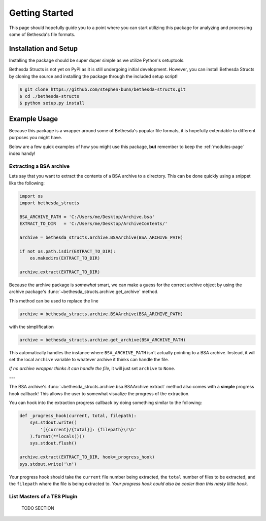 .. _getting-started-page:

===============
Getting Started
===============

This page should hopefully guide you to a point where you can start utilizing this package for analyzing and processing some of Bethesda's file formats.

Installation and Setup
======================

Installing the package should be super duper simple as we utilize Python's setuptools.

Bethesda Structs is not yet on PyPI as it is still undergoing initial development.
However, you can install Bethesda Structs by cloning the source and installing the package through the included setup script!

.. code-block:: bash

    $ git clone https://github.com/stephen-bunn/bethesda-structs.git
    $ cd ./bethesda-structs
    $ python setup.py install


Example Usage
=============

Because this package is a wrapper around some of Bethesda's popular file formats, it is hopefully extendable to different purposes you might have.

Below are a few quick examples of how you might use this package, **but** remember to keep the :ref:`modules-page` index handy!


Extracting a BSA archive
------------------------

Lets say that you want to extract the contents of a BSA archive to a directory.
This can be done quickly using a snippet like the following:

.. code-block:: python

    import os
    import bethesda_structs

    BSA_ARCHIVE_PATH = 'C:/Users/me/Desktop/Archive.bsa'
    EXTRACT_TO_DIR   = 'C:/Users/me/Desktop/ArchiveContents/'

    archive = bethesda_structs.archive.BSAArchive(BSA_ARCHIVE_PATH)

    if not os.path.isdir(EXTRACT_TO_DIR):
        os.makedirs(EXTRACT_TO_DIR)

    archive.extract(EXTRACT_TO_DIR)

Because the archive package is `somewhat` smart, we can make a guess for the correct archive object by using the archive package's :func:`~bethesda_structs.archive.get_archive` method.

This method can be used to replace the line

.. code-block:: python

    archive = bethesda_structs.archive.BSAArchive(BSA_ARCHIVE_PATH)

with the simplification

.. code-block:: python

    archive = bethesda_structs.archive.get_archive(BSA_ARCHIVE_PATH)

This automatically handles the instance where ``BSA_ARCHIVE_PATH`` isn't actually pointing to a BSA archive.
Instead, it will set the local ``archive`` variable to whatever archive it thinks can handle the file.

`If no archive wrapper thinks it can handle the file`, it will just set ``archive`` to ``None``.

---

The BSA archive's :func:`~bethesda_structs.archive.bsa.BSAArchive.extract` method also comes with a **simple** progress hook callback!
This allows the user to somewhat visualize the progress of the extraction.

You can hook into the extraction progress callback by doing something similar to the following:

.. code-block:: python

    def _progress_hook(current, total, filepath):
        sys.stdout.write((
            '[{current}/{total}]: {filepath}\r\b'
        ).format(**locals()))
        sys.stdout.flush()

    archive.extract(EXTRACT_TO_DIR, hook=_progress_hook)
    sys.stdout.write('\n')

Your progress hook should take the ``current`` file number being extracted, the ``total`` number of files to be extracted, and the ``filepath`` where the file is being extracted to.
*Your progress hook could also be cooler than this nasty little hook.*


List Masters of a TES Plugin
----------------------------

    TODO SECTION
